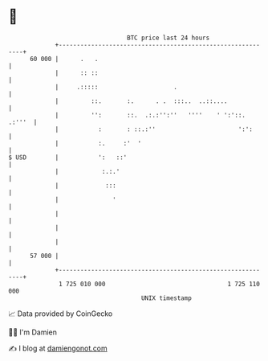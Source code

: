 * 👋

#+begin_example
                                    BTC price last 24 hours                    
                +------------------------------------------------------------+ 
         60 000 |      .   .                                                 | 
                |      :: ::                                                 | 
                |     .:::::                     .                           | 
                |         ::.       :.      . .  :::..  ..::....             | 
                |         '':       ::.  .:.:'':''   ''''    ' ':'::. .:'''  | 
                |           :       : ::.:''                       ':':      | 
                |           :.     :'  '                                     | 
   $ USD        |           ':   ::'                                         | 
                |            :.:.'                                           | 
                |             :::                                            | 
                |               '                                            | 
                |                                                            | 
                |                                                            | 
                |                                                            | 
         57 000 |                                                            | 
                +------------------------------------------------------------+ 
                 1 725 010 000                                  1 725 110 000  
                                        UNIX timestamp                         
#+end_example
📈 Data provided by CoinGecko

🧑‍💻 I'm Damien

✍️ I blog at [[https://www.damiengonot.com][damiengonot.com]]
